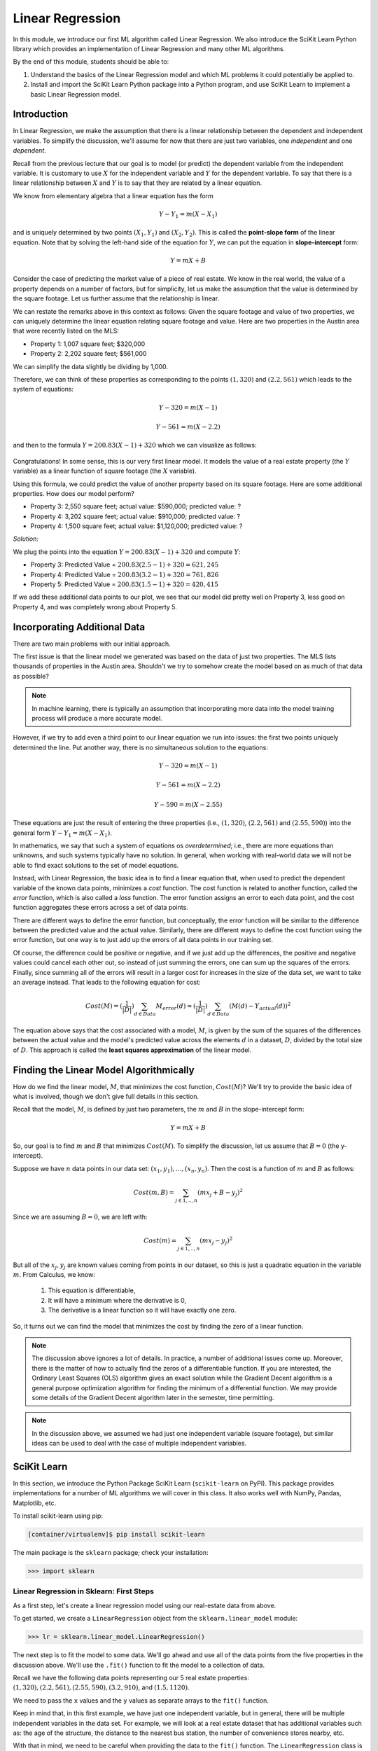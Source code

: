 Linear Regression
=================

In this module, we introduce our first ML algorithm called Linear Regression. We also 
introduce the SciKit Learn Python library which provides an implementation of Linear 
Regression and many other ML algorithms. 

By the end of this module, students should be able to:

1. Understand the basics of the Linear Regression model and which ML problems it could
   potentially be applied to. 

2. Install and import the SciKit Learn Python package into a Python program, and use 
   SciKit Learn to implement a basic Linear Regression model.

Introduction
------------

In Linear Regression, we make the assumption that there is a linear relationship between the dependent 
and independent variables. To simplify the discussion, we'll assume for now that there are just 
two variables, one *independent* and one *dependent*. 

Recall from the previous lecture that our goal is to model (or predict) the dependent variable
from the independent variable. It is customary to use :math:`X` for the independent variable and 
:math:`Y` for the dependent variable. To say that there is a linear relationship between :math:`X` and :math:`Y` 
is to say that they are related by a linear equation.

We know from elementary algebra that a linear equation has the form 

.. math::

  Y - Y_1 = m(X- X_1)

and is uniquely determined by two points :math:`(X_1, Y_1)` and :math:`(X_2, Y_2)`. This is called the 
**point-slope form** of the linear equation. Note that by solving the left-hand side of the equation for 
:math:`Y`, we can put the equation in **slope-intercept** form: 

.. math::

   Y = mX + B 

Consider the case of predicting the market value of a piece of real estate. We know in the real world,
the value of a property depends on a number of factors, but for simplicity, let us make the assumption that the 
value is determined by the square footage. Let us further assume that the relationship is linear. 

We can restate the remarks above in this context as follows: Given the square footage and value of two properties, 
we can uniquely determine the linear equation relating square footage and value. Here are two properties in the 
Austin area that were recently listed on the MLS: 

* Property 1: 1,007 square feet; $320,000
* Property 2: 2,202 square feet; $561,000

We can simplify the data slightly be dividing by 1,000. 

Therefore, we can think of these properties as corresponding to the 
points :math:`(1, 320)` and :math:`(2.2, 561)` which leads to the system of equations:

.. math::

  Y - 320 = m(X- 1)

  Y - 561 = m(X- 2.2)

and then to the formula :math:`Y = 200.83(X - 1) + 320` which we can visualize as follows:


.. figure:: ./images/line_two_points.png
    :width: 1000px
    :align: center

Congratulations! In some sense, this is our very first linear model. It models the value of a 
real estate property (the :math:`Y` variable) as a linear function of square footage (the :math:`X` variable).

Using this formula, we could predict the value of another property based on its square footage. Here are
some additional properties. How does our model perform?

* Property 3: 2,550 square feet; actual value: $590,000; predicted value: ?
* Property 4: 3,202 square feet; actual value: $910,000; predicted value: ?
* Property 4: 1,500 square feet; actual value: $1,120,000; predicted value: ?

*Solution:*

We plug the points into the equation :math:`Y = 200.83(X - 1) + 320` and compute :math:`Y`:

* Property 3: Predicted Value = :math:`200.83(2.5-1) + 320 = $621,245`
* Property 4: Predicted Value = :math:`200.83(3.2-1) + 320 = $761,826` 
* Property 5: Predicted Value = :math:`200.83(1.5-1) + 320 = $420,415`

If we add these additional data points to our plot, we see that our model did pretty well on Property 3, 
less good on Property 4, and was completely wrong about Property 5. 

.. figure:: ./images/line_additional_points.png
    :width: 1000px
    :align: center


Incorporating Additional Data 
-----------------------------

There are two main problems with our initial approach. 

The first issue is that the linear model we generated was based on the data of just two properties. The MLS lists 
thousands of properties in the Austin area. Shouldn't we try to somehow create the model based on as much of 
that data as possible? 

.. note:: 

   In machine learning, there is typically an assumption that incorporating more data into the model training 
   process will produce a more accurate model. 

However, if we try to add even a third point to our linear equation we run into issues: the first two points 
uniquely determined the line. Put another way, there is no simultaneous solution to the equations:

.. math::

  Y - 320 = m(X- 1)

  Y - 561 = m(X- 2.2)

  Y - 590 = m(X- 2.55)

These equations are just the result of entering the three properties (i.e., :math:`(1, 320)`,  
:math:`(2.2, 561)` and :math:`(2.55, 590)`) into the general form :math:`Y - Y_1 = m(X- X_1)`.

In mathematics, we say that such a system of equations os *overdetermined*; i.e., there are more equations than 
unknowns, and such systems typically have no solution. In general, when working with real-world data 
we will not be able to find exact solutions to the set of model equations.

Instead, with Linear Regression, the basic idea is to find a linear equation that, when used to 
predict the dependent variable of the known data points, minimizes a *cost* function. The cost
function is related to another function, called the *error* function, which is also called a *loss* function.
The error function assigns an error to each data point, and the cost function aggregates these errors 
across a set of data points. 

There are different ways to define the error function, but conceptually, the error function will 
be similar to the difference between the predicted value and the actual value. Similarly, there are
different ways to define the cost function using the error function, but one way is to just add up the 
errors of all data points in our training set. 

Of course, the difference could be positive or negative, and if we just add up the 
differences, the positive and negative values could cancel each other out, so instead of just 
summing the errors, one can sum up the squares of the errors. Finally, since summing all of the errors 
will result in a larger cost for increases in the size of the data set, we want to take an average instead.
That leads to the following equation for cost:

.. math:: 

   Cost(M) = (\frac{1}{|D|})\sum_{d\in Data} M_{error}(d) \approx (\frac{1}{|D|})\sum_{d\in Data} (M(d) - Y_{actual}(d))^2
   
The equation above says that the cost associated with a model, :math:`M`, is given by the sum of the 
squares of the differences between the actual value and the model's predicted value across the elements 
:math:`d` in a dataset, :math:`D`, divided by the total size of :math:`D`. This approach is called 
the **least squares approximation** of the linear model.  


Finding the Linear Model Algorithmically 
----------------------------------------

How do we find the linear model, :math:`M`, that minimizes the cost function, :math:`Cost(M)`? 
We'll try to provide the basic idea of what is involved, though we don't give full details in 
this section. 

Recall that the model, :math:`M`, is defined by just two parameters, the :math:`m` and :math:`B` in the 
slope-intercept form:

.. math::

   Y = mX + B

So, our goal is to find :math:`m` and :math:`B` that minimizes :math:`Cost(M)`. To simplify the
discussion, let us assume that :math:`B=0` (the y-intercept). 

Suppose we have :math:`n` data points in our data set: :math:`(x_1, y_1), ..., (x_n,y_n)`. Then the 
cost is a function of :math:`m` and :math:`B` as follows:

.. math::

   Cost(m, B ) = \sum_{j\in 1,..,n} (mx_j + B - y_j)^2

Since we are assuming :math:`B=0`, we are left with:

.. math::

   Cost(m) = \sum_{j\in 1,..,n} (mx_j - y_j)^2

But all of the :math:`x_j, y_j` are known values coming from points in our dataset, so this is just 
a quadratic equation in the variable :math:`m`. From Calculus, we know:

  1. This equation is differentiable,
  2. It will have a minimum where the derivative is 0,  
  3. The derivative is a linear function so it will have exactly one zero. 

So, it turns out we can find the model that minimizes the cost by finding the zero of a linear function. 

.. note:: 

   The discussion above ignores a lot of details. In practice, a number of additional issues come up.
   Moreover, there is the matter of how to actually find the zeros of a differentiable function. If 
   you are interested, the Ordinary Least Squares (OLS) algorithm gives an exact solution while 
   the Gradient Decent algorithm is a general purpose optimization algorithm for 
   finding the minimum of a differential function. We may provide some details of the Gradient Decent 
   algorithm later in the semester, time permitting. 

.. note::

  In the discussion above, we assumed we had just one independent variable (square footage), but 
  similar ideas can be used to deal with the case of multiple independent variables. 


SciKit Learn
------------
In this section, we introduce the Python Package SciKit Learn (``scikit-learn`` on PyPI). This 
package provides implementations for a number of ML algorithms we will cover in this class. 
It also works well with NumPy, Pandas, Matplotlib, etc. 

To install scikit-learn using pip:

.. code-block:: bash

   [container/virtualenv]$ pip install scikit-learn


The main package is the ``sklearn`` package; check your installation: 

.. code-block:: python3 

   >>> import sklearn 


Linear Regression in Sklearn: First Steps
^^^^^^^^^^^^^^^^^^^^^^^^^^^^^^^^^^^^^^^^^
As a first step, let's create a linear regression model using our real-estate data from above. 


To get started, we create a ``LinearRegression`` object from the ``sklearn.linear_model`` module:

.. code-block:: python3 

   >>> lr = sklearn.linear_model.LinearRegression()

The next step is to fit the model to some data. We'll go ahead and use all of the data points 
from the five properties in the discussion above. We'll use the ``.fit()`` function to fit the model to a collection of data.

Recall we have the following data points representing our 5 real estate properties: 
:math:`(1, 320), (2.2, 561), (2.55, 590), (3.2, 910)`, and :math:`(1.5, 1120)`. 

We need to pass the ``x`` values and the ``y`` values as separate arrays to the ``fit()`` function. 

Keep in mind that, in this first example, we have just one independent variable, but in general, 
there will be multiple independent variables in the data set. For example, we will look at a real estate 
dataset that has additional variables such as: the age of the structure, the distance 
to the nearest bus station, the number of convenience stores nearby, etc. 

With that in mind, we need to be careful when providing the data to the ``fit()`` function. The 
``LinearRegression`` class is designed to work for the general case, where there will be many 
independent variables. Thus, we pass each ``x`` value as an array of (in this case, 1) value, and similarly 
for ``y``: 


.. code-block:: python3 

   >>> data_x = [[1], [2.2], [2.55], [3.2], [1.5]]
   >>> data_y = [[320], [561], [590], [910], [1120]]
   
   # now, we can fit the model to the data 
   >>> lr.fit(data_x, data_y)

That's it! With that little bit of code, sklearn executed the least squares approximation algorithm to find 
the linear model that minimizes the error function.

We can now use the ``lr`` object to predict additional values. Suppose we know the values of some 
additional properties:

  * Property 6: 2,300 square feet, $640,000
  * Property 7: 2,780 square feet, $780,000

We can predict the values using the model's ``.predict()`` function. In general, the 
``predict()`` function takes an array of values to predict and returns an array of predictions.

Note again that since the sklearn LinearRegression model is designed for the general 
case where one has multiple independent and dependent variables, when calling
``predict()``, we must pass each set of independent variables as an array, even if there is 
only one variable/value.

Thus, we'll call predict as follows -- **note the use** of the 2-d array!:

.. code-block:: python3 

   >>> lr.predict([[2.3]])
   --> array([[723.61514037]]

   >>> lr.predict([[2.78]])
   --> array([[777.13546123]])

Thus, the model predicts that the value of Property 6 will be $723,615 and the value of Property 7 
will be $777,135.  


Predicting on Test Data and Plotting the Results
^^^^^^^^^^^^^^^^^^^^^^^^^^^^^^^^^^^^^^^^^^^^^^^^

We can call the ``predict()`` function on an array of data, as follows:


.. code-block:: python3 

   >>> test_data_x = [[2.3], [2.78], [3.5], [1.2], [0.8]]
   >>> test_data_y = [[640], [780], [900], [680], [570] ] # actual values
   >>> test_predict = lr.predict(test_data_x) # values predicted by model on the test data

Note the shape of the ``test_predict`` object:

.. code-block:: python3

   >>> test_predict.shape
   --> (5,1)

We can use matplotlib to visualize the results of the model's predictions on these test data: 

.. code-block:: python3

   # plot the data
   >>> import matplotlib.pyplot as plt

   >>> plt.scatter(test_data_x, test_data_y, color="black")
   >>> plt.plot(test_data_x, test_predict, color="blue", linewidth=3)

.. figure:: ./images/lr_test_predict.png
    :width: 1000px
    :align: center

Note that we are using two matplotlib functions here to plot two separate sets of data: 

* The ``scatter`` is used to simply plot a set of points on an X-Y coordinate plane. 
  In this case, we have used ``scatter`` to display the actual real-estate values.
* The ``plot`` is used to connect the points with a line. In this case, 
  we have used ``plot`` to display the linear regression model, which of course is a 
  straight line. 

Linear Regression with Pandas
^^^^^^^^^^^^^^^^^^^^^^^^^^^^^

We can pass Pandas DataFrames directly to the sklearn functions (e.g., ``fit()`` and ``predict()``)
once they have been pre-processed. 

Let's try this with our used cars data from unit 1. Recall that we had done a lot of pre-processing 
work on that dataset. We'll need to use a completely pre-processed version of the data in 
order to make use of the sklearn algorithms. If we try to use Linear Regression on the original 
dataset, we will run into all kinds of issues having to do with the fact that the dataset contains 
non-numeric data. 

We've made an updated version of the dataset available on the class git repository inside unit02 folder.
You can `download it here <https://raw.githubusercontent.com/joestubbs/coe379L-fa25/main/datasets/unit02/used_cars_data2.csv>`_.

You'll want to use this version of the dataset, as the one we did in class still had columns 
that were non-numeric. 

.. code-block:: python3

    >>> import pandas as pd
    >>> cars = pd.read_csv('used_cars_data2.csv')

We can check that our DataFrame has what we expect: 

.. code-block:: python3 

    >>> cars.info()

      <class 'pandas.core.frame.DataFrame'>
      RangeIndex: 101 entries, 0 to 100
      Columns: 163 entries, model_year to int_col_–
      dtypes: bool(157), float64(1), int64(4), object(1)
      memory usage: 20.3+ KB


To use ``fit()``, we need to pass it the independent and dependent variables. If we are trying to 
predict ``Price``, what are the dependent and independent variables? 
Remember that the ``Name`` and ``Location`` are not numeric. 


**Class Discussion.** Let's talk through how to manipulate the DataFrame to specify the ``X`` (independent)
and ``Y`` (dependent) variables, call fit(), and then use the model to predict some values from 
the DataFrame. 


*Solution:*

.. code-block:: python3

   >>> from sklearn import linear_model
   >>> X = cars.drop(["price"], axis=1)
   >>> Y = cars["price"]

   >>> cars_lr = linear_model.LinearRegression()
   >>> cars_lr.fit(X, Y)

   # be careful of the shape of the object that you pass to predict()
   # predict one value... 
   >>> cars_lr.predict(X.iloc[0:1])

   # predict a set of values
   >>> cars_lr.predict(X.iloc[0:10])

   # How do they compare to the actual values?
   >>> print(f"estimated value for car 0: {cars_lr.predict(X.iloc[0:1])}, actual value for car 0: {Y.iloc[0]}")
   >>> print(f"estimated value for first 5 cars: {cars_lr.predict(X.iloc[0:5])}, actual value for first 5 cars: {Y.iloc[0], Y.iloc[1], Y.iloc[2], Y.iloc[3], Y.iloc[4]}")
